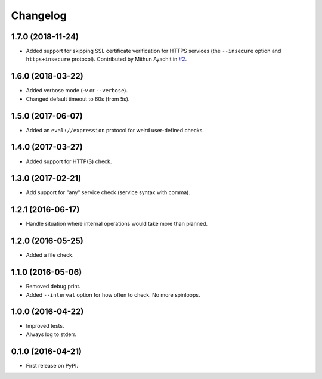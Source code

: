 
Changelog
=========

1.7.0 (2018-11-24)
------------------

* Added support for skipping SSL certificate verification for HTTPS services
  (the ``--insecure`` option and ``https+insecure`` protocol).
  Contributed by Mithun Ayachit in `#2 <https://github.com/ionelmc/python-holdup/pull/2>`_.

1.6.0 (2018-03-22)
------------------

* Added verbose mode (`-v` or ``--verbose``).
* Changed default timeout to 60s (from 5s).

1.5.0 (2017-06-07)
------------------

* Added an ``eval://expression`` protocol for weird user-defined checks.

1.4.0 (2017-03-27)
------------------

* Added support for HTTP(S) check.

1.3.0 (2017-02-21)
------------------

* Add support for "any" service check (service syntax with comma).

1.2.1 (2016-06-17)
------------------

* Handle situation where internal operations would take more than planned.

1.2.0 (2016-05-25)
------------------

* Added a file check.

1.1.0 (2016-05-06)
------------------

* Removed debug print.
* Added ``--interval`` option for how often to check. No more spinloops.

1.0.0 (2016-04-22)
------------------

* Improved tests.
* Always log to stderr.

0.1.0 (2016-04-21)
------------------

* First release on PyPI.
